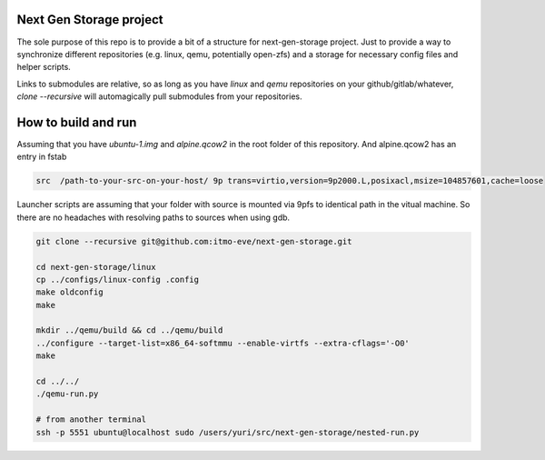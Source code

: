 Next Gen Storage project
========================

The sole purpose of this repo is to provide a bit of a structure for
next-gen-storage project. Just to provide a way to synchronize
different repositories (e.g. linux, qemu, potentially open-zfs) and a
storage for necessary config files and helper scripts.

Links to submodules are relative, so as long as you have `linux` and
`qemu` repositories on your github/gitlab/whatever, `clone
--recursive` will automagically pull submodules from your repositories.

How to build and run
====================

Assuming that you have `ubuntu-1.img` and `alpine.qcow2` in the root
folder of this repository. And alpine.qcow2 has an entry in fstab

.. code-block:: console

   src  /path-to-your-src-on-your-host/ 9p trans=virtio,version=9p2000.L,posixacl,msize=104857601,cache=loose

Launcher scripts are assuming that your folder with source is mounted
via 9pfs to identical path in the vitual machine. So there are no
headaches with resolving paths to sources when using gdb.

.. code-block:: bash

   git clone --recursive git@github.com:itmo-eve/next-gen-storage.git

   cd next-gen-storage/linux
   cp ../configs/linux-config .config
   make oldconfig
   make

   mkdir ../qemu/build && cd ../qemu/build
   ../configure --target-list=x86_64-softmmu --enable-virtfs --extra-cflags='-O0'
   make

   cd ../../
   ./qemu-run.py

   # from another terminal
   ssh -p 5551 ubuntu@localhost sudo /users/yuri/src/next-gen-storage/nested-run.py


   
